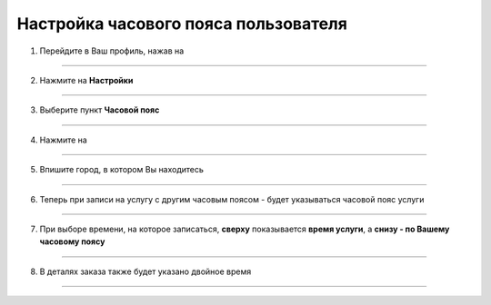 =========================================
Настройка часового пояса пользователя
=========================================


    .. |точка| image:: media/tochka.png
        :scale: 42 %
    .. |профиль| image:: media/profile.png
        :scale: 42 %
    .. |переключатель| image:: media/prin.png
        :scale: 42 %

1. Перейдите в Ваш профиль, нажав на |профиль|

.. figure:: media/time-zone/time_zone9.png
    :scale: 42 %
    :alt: alternate text
    :align: center

-------------

2. Нажмите на **Настройки**

.. figure:: media/time-zone/time_zone.png
    :scale: 42 %
    :alt: alternate text
    :align: center

-------------

3. Выберите пункт **Часовой пояс**

.. figure:: media/time-zone/time_zone2.png
    :scale: 42 %
    :alt: alternate text
    :align: center

-------------

4. Нажмите на |переключатель|
   
.. figure:: media/time-zone/time_zone3.png
    :scale: 42 %
    :alt: alternate text
    :align: center

-------------

5. Впишите город, в котором Вы находитесь

.. figure:: media/time-zone/time_zone4.png
    :scale: 42 %
    :alt: alternate text
    :align: center

-------------

6. Теперь при записи на услугу с другим часовым поясом - будет указываться часовой пояс услуги

.. figure:: media/time-zone/time_zone6.png
    :scale: 42 %
    :alt: alternate text
    :align: center

-------------

7. При выборе времени, на которое записаться, **сверху** показывается **время услуги**, а **снизу - по Вашему часовому поясу**

.. figure:: media/time-zone/time_zone7.png
    :scale: 42 %
    :alt: alternate text
    :align: center

-------------

8. В деталях заказа также будет указано двойное время

.. figure:: media/time-zone/time_zone8.png
    :scale: 42 %
    :alt: alternate text
    :align: center

-------------
